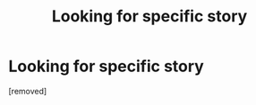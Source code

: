 #+TITLE: Looking for specific story

* Looking for specific story
:PROPERTIES:
:Score: 1
:DateUnix: 1532886193.0
:DateShort: 2018-Jul-29
:FlairText: Fic Search
:END:
[removed]

